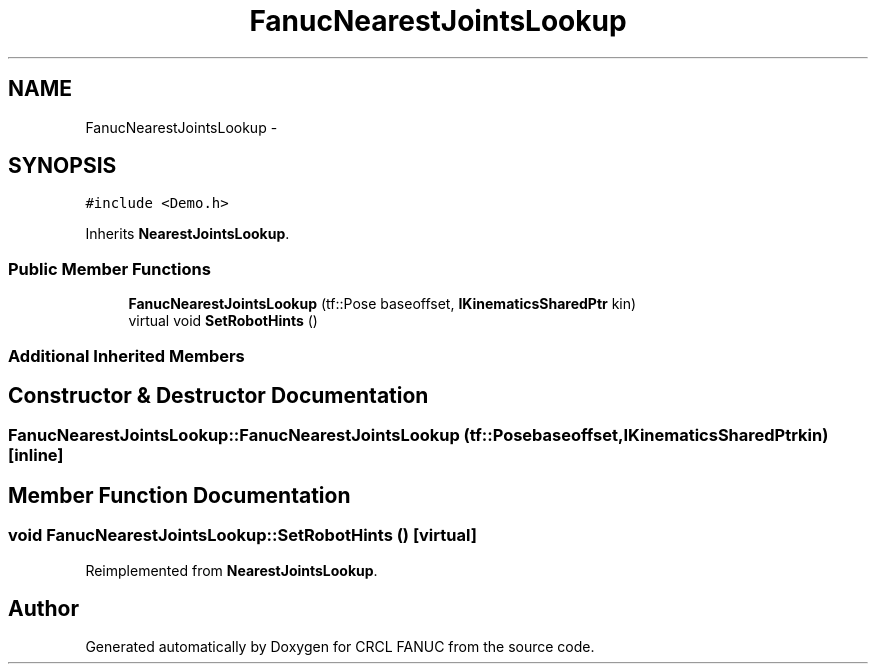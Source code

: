 .TH "FanucNearestJointsLookup" 3 "Wed Sep 28 2016" "CRCL FANUC" \" -*- nroff -*-
.ad l
.nh
.SH NAME
FanucNearestJointsLookup \- 
.SH SYNOPSIS
.br
.PP
.PP
\fC#include <Demo\&.h>\fP
.PP
Inherits \fBNearestJointsLookup\fP\&.
.SS "Public Member Functions"

.in +1c
.ti -1c
.RI "\fBFanucNearestJointsLookup\fP (tf::Pose baseoffset, \fBIKinematicsSharedPtr\fP kin)"
.br
.ti -1c
.RI "virtual void \fBSetRobotHints\fP ()"
.br
.in -1c
.SS "Additional Inherited Members"
.SH "Constructor & Destructor Documentation"
.PP 
.SS "FanucNearestJointsLookup::FanucNearestJointsLookup (tf::Posebaseoffset, \fBIKinematicsSharedPtr\fPkin)\fC [inline]\fP"

.SH "Member Function Documentation"
.PP 
.SS "void FanucNearestJointsLookup::SetRobotHints ()\fC [virtual]\fP"

.PP
Reimplemented from \fBNearestJointsLookup\fP\&.

.SH "Author"
.PP 
Generated automatically by Doxygen for CRCL FANUC from the source code\&.
